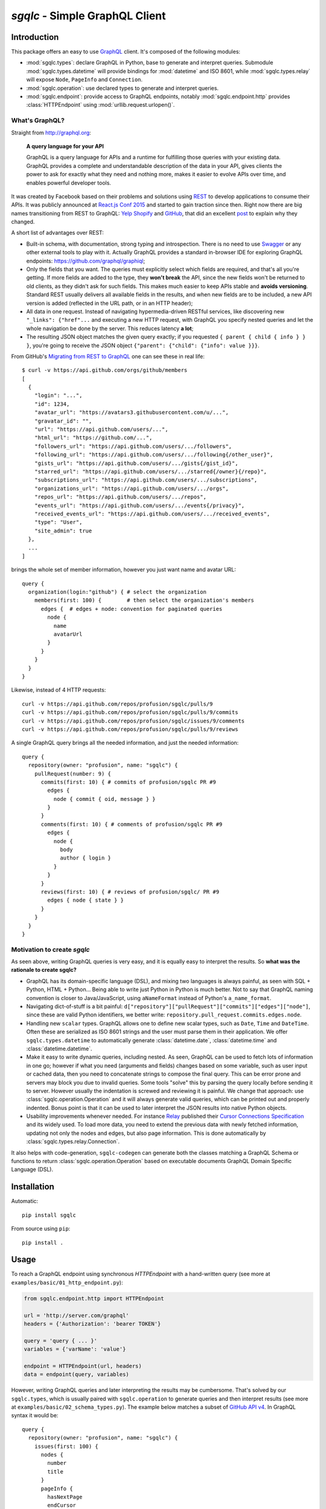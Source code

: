 `sgqlc` - Simple GraphQL Client
~~~~~~~~~~~~~~~~~~~~~~~~~~~~~~~

.. image:: https://github.com/profusion/sgqlc/actions/workflows/ci.yml/badge.svg
    :target: https://github.com/profusion/sgqlc/actions/workflows/ci.yml

.. image:: https://coveralls.io/repos/github/profusion/sgqlc/badge.svg?branch=master
    :target: https://coveralls.io/github/profusion/sgqlc?branch=master

Introduction
------------

This package offers an easy to use `GraphQL <http://graphql.org>`_
client. It's composed of the following modules:

- :mod:`sgqlc.types`: declare GraphQL in Python, base to generate and
  interpret queries. Submodule :mod:`sgqlc.types.datetime` will
  provide bindings for :mod:`datetime` and ISO 8601, while
  :mod:`sgqlc.types.relay` will expose ``Node``, ``PageInfo`` and
  ``Connection``.

- :mod:`sgqlc.operation`: use declared types to generate and
  interpret queries.

- :mod:`sgqlc.endpoint`: provide access to GraphQL endpoints, notably
  :mod:`sgqlc.endpoint.http` provides :class:`HTTPEndpoint` using
  :mod:`urllib.request.urlopen()`.


What's GraphQL?
===============

Straight from http://graphql.org:

   **A query language for your API**

   GraphQL is a query language for APIs and a runtime for fulfilling
   those queries with your existing data. GraphQL provides a complete
   and understandable description of the data in your API, gives
   clients the power to ask for exactly what they need and nothing
   more, makes it easier to evolve APIs over time, and enables
   powerful developer tools.

It was created by Facebook based on their problems and solutions using
`REST <https://en.wikipedia.org/wiki/Representational_state_transfer>`_
to develop applications to consume their APIs. It was publicly
announced at
`React.js Conf 2015 <https://reactjs.org/blog/2015/02/20/introducing-relay-and-graphql.html>`_
and started to gain traction since then. Right now there are big names
transitioning from REST to GraphQL:
`Yelp <https://www.yelp.com/developers/graphql/guides/intro>`_
`Shopify <https://help.shopify.com/api/storefront-api/graphql>`_
and `GitHub <https://developer.github.com/v4/>`_, that did an
excellent
`post <https://githubengineering.com/the-github-graphql-api/>`_
to explain why they changed.

A short list of advantages over REST:

- Built-in schema, with documentation, strong typing and
  introspection. There is no need to use
  `Swagger <https://swagger.io>`_ or any other external tools to play
  with it. Actually GraphQL provides a standard in-browser IDE for
  exploring GraphQL endpoints: https://github.com/graphql/graphiql;

- Only the fields that you want. The queries must explicitly select which
  fields are required, and that's all you're getting. If more fields
  are added to the type, they **won't break** the API, since the new
  fields won't be returned to old clients, as they didn't ask for such
  fields. This makes much easier to keep APIs stable and **avoids
  versioning**. Standard REST usually delivers all available fields in
  the results, and when new fields are to be included, a new API
  version is added (reflected in the URL path, or in an HTTP header);

- All data in one request. Instead of navigating hypermedia-driven
  RESTful services, like  discovering new ``"_links": {"href"...`` and
  executing a new HTTP request, with GraphQL you specify nested
  queries and let the whole navigation be done by the server. This
  reduces latency **a lot**;

- The resulting JSON object matches the given query exactly; if
  you requested ``{ parent { child { info } } }``, you're going to
  receive the JSON object ``{"parent": {"child": {"info": value }}}``.

From GitHub's
`Migrating from REST to GraphQL <https://developer.github.com/v4/guides/migrating-from-rest/>`_
one can see these in real life::

   $ curl -v https://api.github.com/orgs/github/members
   [
     {
       "login": "...",
       "id": 1234,
       "avatar_url": "https://avatars3.githubusercontent.com/u/...",
       "gravatar_id": "",
       "url": "https://api.github.com/users/...",
       "html_url": "https://github.com/...",
       "followers_url": "https://api.github.com/users/.../followers",
       "following_url": "https://api.github.com/users/.../following{/other_user}",
       "gists_url": "https://api.github.com/users/.../gists{/gist_id}",
       "starred_url": "https://api.github.com/users/.../starred{/owner}{/repo}",
       "subscriptions_url": "https://api.github.com/users/.../subscriptions",
       "organizations_url": "https://api.github.com/users/.../orgs",
       "repos_url": "https://api.github.com/users/.../repos",
       "events_url": "https://api.github.com/users/.../events{/privacy}",
       "received_events_url": "https://api.github.com/users/.../received_events",
       "type": "User",
       "site_admin": true
     },
     ...
   ]

brings the whole set of member information, however you just want name
and avatar URL::

   query {
     organization(login:"github") { # select the organization
       members(first: 100) {        # then select the organization's members
         edges {  # edges + node: convention for paginated queries
           node {
             name
             avatarUrl
           }
         }
       }
     }
   }

Likewise, instead of 4 HTTP requests::

   curl -v https://api.github.com/repos/profusion/sgqlc/pulls/9
   curl -v https://api.github.com/repos/profusion/sgqlc/pulls/9/commits
   curl -v https://api.github.com/repos/profusion/sgqlc/issues/9/comments
   curl -v https://api.github.com/repos/profusion/sgqlc/pulls/9/reviews

A single GraphQL query brings all the needed information, and just the
needed information::

   query {
     repository(owner: "profusion", name: "sgqlc") {
       pullRequest(number: 9) {
         commits(first: 10) { # commits of profusion/sgqlc PR #9
           edges {
             node { commit { oid, message } }
           }
         }
         comments(first: 10) { # comments of profusion/sgqlc PR #9
           edges {
             node {
               body
               author { login }
             }
           }
         }
         reviews(first: 10) { # reviews of profusion/sgqlc/ PR #9
           edges { node { state } }
         }
       }
     }
   }


Motivation to create `sgqlc`
============================

As seen above, writing GraphQL queries is very easy, and it is equally easy to
interpret the results. So **what was the rationale to create sgqlc?**

- GraphQL has its domain-specific language (DSL), and mixing two
  languages is always painful, as seen with SQL + Python, HTML +
  Python... Being able to write just Python in Python is much
  better. Not to say that GraphQL naming convention is closer to
  Java/JavaScript, using ``aNameFormat`` instead of Python's
  ``a_name_format``.

- Navigating dict-of-stuff is a bit painful:
  ``d["repository"]["pullRequest"]["commits"]["edges"]["node"]``,
  since these are valid Python identifiers, we better write:
  ``repository.pull_request.commits.edges.node``.

- Handling new ``scalar`` types. GraphQL allows one to define new scalar
  types, such as ``Date``, ``Time`` and ``DateTime``. Often these are
  serialized as ISO 8601 strings and the user must parse them in their
  application. We offer ``sgqlc.types.datetime`` to automatically
  generate :class:`datetime.date`, :class:`datetime.time` and
  :class:`datetime.datetime`.

- Make it easy to write dynamic queries, including nested. As seen,
  GraphQL can be used to fetch lots of information in one go; however
  if what you need (arguments and fields) changes based on some
  variable, such as user input or cached data, then you need to
  concatenate strings to compose the final query. This can be error
  prone and servers may block you due to invalid queries. Some tools
  "solve" this by parsing the query locally before sending it to
  server. However usually the indentation is screwed and reviewing it
  is painful. We change that approach: use
  :class:`sgqlc.operation.Operation` and it will always generate valid
  queries, which can be printed out and properly indented. Bonus point
  is that it can be used to later interpret the JSON results into native
  Python objects.

- Usability improvements whenever needed. For instance
  `Relay <https://facebook.github.io/relay/>`_ published their
  `Cursor Connections Specification <https://facebook.github.io/relay/graphql/connections.htm>`_
  and its widely used. To load more data, you need to extend the
  previous data with newly fetched information, updating not only the
  nodes and edges, but also page information. This is done
  automatically by :class:`sgqlc.types.relay.Connection`.

It also helps with code-generation, ``sgqlc-codegen`` can generate both
the classes matching a GraphQL Schema or functions to return
:class:`sgqlc.operation.Operation` based on executable documents
GraphQL Domain Specific Language (DSL).


Installation
------------

Automatic::

    pip install sgqlc

From source using ``pip``::

    pip install .


Usage
-----

To reach a GraphQL endpoint using synchronous `HTTPEndpoint` with a
hand-written query (see more at ``examples/basic/01_http_endpoint.py``):

.. code-block:: python

   from sgqlc.endpoint.http import HTTPEndpoint

   url = 'http://server.com/graphql'
   headers = {'Authorization': 'bearer TOKEN'}

   query = 'query { ... }'
   variables = {'varName': 'value'}

   endpoint = HTTPEndpoint(url, headers)
   data = endpoint(query, variables)


However, writing GraphQL queries and later interpreting the results
may be cumbersome. That's solved by our ``sgqlc.types``, which is
usually paired with ``sgqlc.operation`` to generate queries and then
interpret results (see more at ``examples/basic/02_schema_types.py``). The
example below matches a subset of
`GitHub API v4 <https://developer.github.com/v4/query/>`_.
In GraphQL syntax it would be::

   query {
     repository(owner: "profusion", name: "sgqlc") {
       issues(first: 100) {
         nodes {
           number
           title
         }
         pageInfo {
           hasNextPage
           endCursor
         }
       }
     }
   }

The output JSON object is:

.. code-block:: json

   {
     "data": {
       "repository": {
         "issues": {
           "nodes": [
             {"number": 1, "title": "..."},
             {"number": 2, "title": "..."}
           ]
         },
         "pageInfo": {
            "hasNextPage": false,
            "endCursor": "..."
         }
       }
     }
   }

.. code-block:: python

   from sgqlc.endpoint.http import HTTPEndpoint
   from sgqlc.types import Type, Field, list_of
   from sgqlc.types.relay import Connection, connection_args
   from sgqlc.operation import Operation

   # Declare types matching GitHub GraphQL schema:
   class Issue(Type):
       number = int
       title = str

   class IssueConnection(Connection):  # Connection provides page_info!
       nodes = list_of(Issue)

   class Repository(Type):
       issues = Field(IssueConnection, args=connection_args())

   class Query(Type):  # GraphQL's root
       repository = Field(Repository, args={'owner': str, 'name': str})

   # Generate an operation on Query, selecting fields:
   op = Operation(Query)
   # select a field, here with selection arguments, then another field:
   issues = op.repository(owner=owner, name=name).issues(first=100)
   # select sub-fields explicitly: { nodes { number title } }
   issues.nodes.number()
   issues.nodes.title()
   # here uses __fields__() to select by name (*args)
   issues.page_info.__fields__('has_next_page')
   # here uses __fields__() to select by name (**kwargs)
   issues.page_info.__fields__(end_cursor=True)

   # you can print the resulting GraphQL
   print(op)

   # Call the endpoint:
   data = endpoint(op)

   # Interpret results into native objects
   repo = (op + data).repository
   for issue in repo.issues.nodes:
       print(issue)


Why double-underscore and overloaded arithmetic methods?
========================================================

Since we don't want to clobber GraphQL fields, we cannot provide
nicely named methods. Therefore we use overloaded methods such as
``__iadd__``, ``__add__``, ``__bytes__`` (compressed GraphQL
representation) and ``__str__`` (indented GraphQL representation).

To select fields by name, use ``__fields__(*names, **names_and_args)``.
This helps with repetitive situations and can be used to "include all
fields", or "include all except...":

.. code-block:: python

  # just 'a' and 'b'
  type_selection.__fields__('a', 'b')
  type_selection.__fields__(a=True, b=True) # equivalent

  # a(arg1: value1), b(arg2: value2):
  type_selection.__fields__(
      a={'arg1': value1},
      b={'arg2': value2})

  # selects all possible fields
  type_selection.__fields__()

  # all but 'a' and 'b'
  type_selection.__fields__(__exclude__=('a', 'b'))
  type_selection.__fields__(a=False, b=False)


Code Generator
--------------

Manually converting an existing GraphQL schema to ``sgqlc.types``
subclasses is boring and error prone. To aid such task we offer a code
generator that outputs a Python module straight from JSON of an
introspection call:

.. code-block:: console

   user@host$ python3 -m sgqlc.introspection \
        --exclude-deprecated \
        --exclude-description \
        -H "Authorization: bearer ${GH_TOKEN}" \
        https://api.github.com/graphql \
        github_schema.json
   user@host$ sgqlc-codegen schema github_schema.json github_schema.py

This generates ``github_schema`` that provides the
:class:`sgqlc.types.Schema` instance of the same name ``github_schema``.
Then it's a matter of using that in your Python code, as in the example below
from ``examples/github/github_agile_dashboard.py``:

.. code-block:: python

   from sgqlc.operation import Operation
   from github_schema import github_schema as schema

   op = Operation(schema.Query)  # note 'schema.'

   # -- code below follows as the original usage example:

   # select a field, here with selection arguments, then another field:
   issues = op.repository(owner=owner, name=name).issues(first=100)
   # select sub-fields explicitly: { nodes { number title } }
   issues.nodes.number()
   issues.nodes.title()
   # here uses __fields__() to select by name (*args)
   issues.page_info.__fields__('has_next_page')
   # here uses __fields__() to select by name (**kwargs)
   issues.page_info.__fields__(end_cursor=True)

   # you can print the resulting GraphQL
   print(op)

   # Call the endpoint:
   data = endpoint(op)

   # Interpret results into native objects
   repo = (op + data).repository
   for issue in repo.issues.nodes:
       print(issue)


You can also generate these operations given a GraphQL Domain Specific
Language (DSL) operation:

.. code-block::

   # sample_operations.gql

   query ListIssues($owner: String!, $name: String!) {
       repository(owner: $owner, name: $name) {
           issues(first: 100) {
               nodes {
                   number
                   title
               }
               pageInfo {
                   hasNextPage
                   endCursor
               }
           }
       }
   }

.. code-block:: console

   user@host$ sgqlc-codegen operation \
      --schema github_schema.json \
      github_schema \
      sample_operations.py \
      sample_operations.gql

This generates ``sample_operations.py`` that provides the ``Operation``.
Then it's a matter of using that in your Python code, as in the example below
from ``examples/github/github-agile-dashboard.py``:

.. code-block:: python

   from sample_operations import Operations

   op = Operations.query.list_issues

   # you can print the resulting GraphQL
   print(op)

   # Call the endpoint:
   data = endpoint(op, {'owner': owner, 'name': name})

   # Interpret results into native objects
   repo = (op + data).repository
   for issue in repo.issues.nodes:
       print(issue)

Authors
-------

- `Gustavo Sverzut Barbieri <barbieri@profusion.mobi>`_


License
-------
`sgqlc` is licensed under the `ISC <https://opensource.org/licenses/ISC>`_.


Getting started developing
--------------------------

You need to use `pipenv <https://pipenv.readthedocs.io/en/latest>`_.

::

    pipenv install --dev
    pipenv shell

Install the git hooks:

::

   ./utils/git/install-git-hooks.sh

Run the tests (one of the below):

::

    ./utils/git/pre-commit       # flake8 and nose

    ./setup.py nosetests         # only nose (unit/doc tests)
    flake8 --config setup.cfg .  # style checks

Keep 100% coverage. You can look at the coverage report at
``cover/index.html``.  To do that, prefer
`doctest <https://docs.python.org/3.7/library/doctest.html>`_
so it serves as
both documentation and test. However we use
`nose <https://nose.readthedocs.io>`_ to write explicit tests that would be
hard to express using ``doctest``.

Build and review the generated Sphinx documentation, and validate if your
changes look right:

::

    ./setup.py build_sphinx
    open doc/build/html/index.html


To integrate changes from another branch, please **rebase** instead of
creating merge commits (
`read more <https://git-scm.com/book/en/v2/Git-Branching-Rebasing>`_).

Public Schemas
--------------

The following repositories provides public schemas generated using ``sgqlc-codegen``:

- `Mogost/sgqlc-schemas <https://github.com/Mogost/sgqlc-schemas>`_ GitHub, Monday.com
